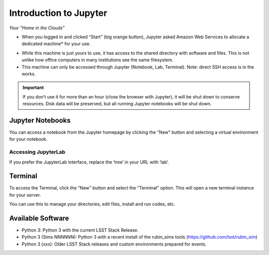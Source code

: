 Introduction to Jupyter
=========================
*Your “Home in the Clouds”*

• When you logged in and clicked “Start” (big orange button), Jupyter asked Amazon Web Services to allocate a dedicated machine* for your use.

.. image:: images/Picture4.png
    :width: 400
    :align: center

• While this machine is just yours to use, it has access to the shared directory with software and files. This is not unlike how office computers in many institutions see the same filesystem.
• This machine can only be accessed through Jupyter (Notebook, Lab, Terminal). Note: direct SSH access is in the works.

.. IMPORTANT:: If you don’t use it for more than an hour (close the browser with Jupyter), it will be shut down to conserve resources. Disk data will be preserved, but all running Jupyter notebooks will be shut down.




Jupyter Notebooks
--------------------------------

You can access a notebook from the Jupyter homepage by clicking the "New" button and selecting a virtual environment for your notebook.

.. image:: images/Picture5edit.png
    :width: 250
    :align: center

.. image: images/Picture8.png
    :width: 400
    :align: left


Accessing JupyterLab
~~~~~~~~~~~~~~~~~~~~
If you prefer the JupyterLab interface, replace the ‘tree’ in your URL with ‘lab’.

.. image:: images/snip1.png
    :width: 300
    :align: center

Terminal
--------
To access the Terminal, click the "New" button and select the "Terminal" option. This will open a new terminal instance for your server.



.. image:: images/Picture6.png
    :width: 200
    :align: left

.. image:: images/Picture7.png
    :width: 400
    :align: right

You can use this to manage your directories, edit files, install and run codes, etc.

.. image:: images/Picture5.png
    :width: 300
    :align: right

Available Software
--------------------------------


* Python 3: Python 3 with the current LSST Stack Release.
* Python 3 (Sims NNNNNN): Python 3 with a recent install of the rubin_sims tools (https://github.com/lsst/rubin_sim)
* Python 3 (xxx):  Older LSST Stack releases and custom environments prepared for events.

